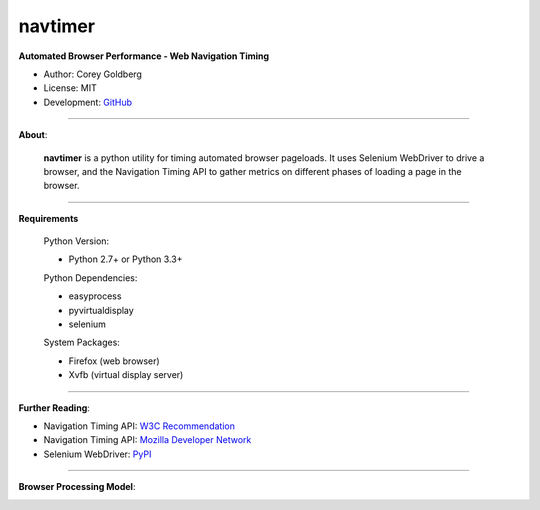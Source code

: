 --------
navtimer
--------

**Automated Browser Performance - Web Navigation Timing**

- Author: Corey Goldberg
- License: MIT
- Development: `GitHub <https://github.com/cgoldberg/navtimer>`_

----

**About**:

  **navtimer** is a python utility for timing automated browser pageloads.  It uses Selenium WebDriver to drive a browser, and the Navigation Timing API to gather metrics on different phases of loading a page in the browser.

----

**Requirements**

  Python Version:

  - Python 2.7+ or Python 3.3+

  Python Dependencies:

  - easyprocess
  - pyvirtualdisplay
  - selenium

  System Packages:

  - Firefox (web browser)
  - Xvfb (virtual display server)

----

**Further Reading**:

- Navigation Timing API: `W3C Recommendation <http://www.w3.org/TR/navigation-timing/>`_
- Navigation Timing API: `Mozilla Developer Network <https://developer.mozilla.org/en-US/docs/Navigation_timing>`_
- Selenium WebDriver: `PyPI <https://pypi.python.org/pypi/selenium>`_

----

**Browser Processing Model**:

.. image:: timing-overview.png
